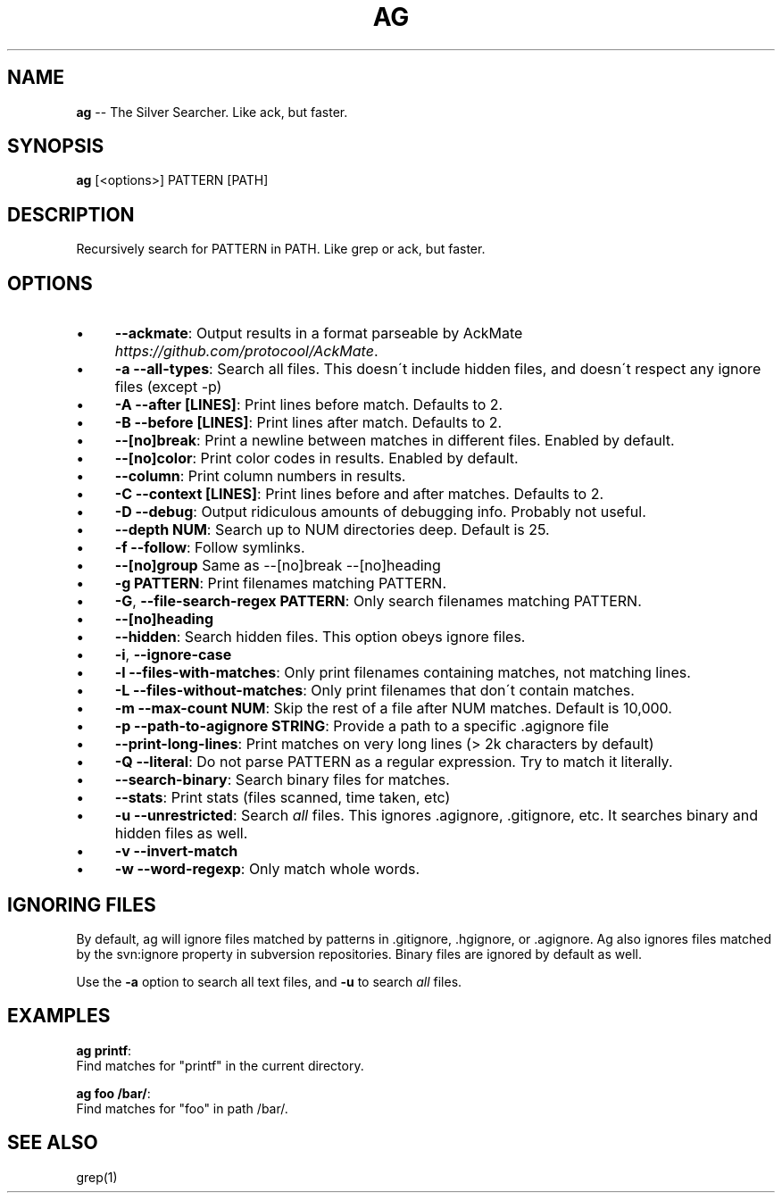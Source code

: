 .\" Generated with Ronnjs 0.3.8
.\" http://github.com/kapouer/ronnjs/
.
.TH "AG" "1" "September 2012" "" ""
.
.SH "NAME"
\fBag\fR \-\- The Silver Searcher\. Like ack, but faster\.
.
.SH "SYNOPSIS"
\fBag\fR [<options>] PATTERN [PATH]
.
.SH "DESCRIPTION"
Recursively search for PATTERN in PATH\. Like grep or ack, but faster\.
.
.SH "OPTIONS"
.
.IP "\(bu" 4
\fB\-\-ackmate\fR:
Output results in a format parseable by AckMate \fIhttps://github\.com/protocool/AckMate\fR\|\.
.
.IP "\(bu" 4
\fB\-a \-\-all\-types\fR:
Search all files\. This doesn\'t include hidden files, and doesn\'t respect any ignore files (except \-p)
.
.IP "\(bu" 4
\fB\-A \-\-after [LINES]\fR:
Print lines before match\. Defaults to 2\.
.
.IP "\(bu" 4
\fB\-B \-\-before [LINES]\fR:
Print lines after match\. Defaults to 2\.
.
.IP "\(bu" 4
\fB\-\-[no]break\fR:
Print a newline between matches in different files\. Enabled by default\.
.
.IP "\(bu" 4
\fB\-\-[no]color\fR:
Print color codes in results\. Enabled by default\.
.
.IP "\(bu" 4
\fB\-\-column\fR:
Print column numbers in results\.
.
.IP "\(bu" 4
\fB\-C \-\-context [LINES]\fR:
Print lines before and after matches\. Defaults to 2\.
.
.IP "\(bu" 4
\fB\-D \-\-debug\fR:
Output ridiculous amounts of debugging info\. Probably not useful\.
.
.IP "\(bu" 4
\fB\-\-depth NUM\fR:
Search up to NUM directories deep\. Default is 25\.
.
.IP "\(bu" 4
\fB\-f \-\-follow\fR:
Follow symlinks\.
.
.IP "\(bu" 4
\fB\-\-[no]group\fR
Same as \-\-[no]break \-\-[no]heading
.
.IP "\(bu" 4
\fB\-g PATTERN\fR:
Print filenames matching PATTERN\.
.
.IP "\(bu" 4
\fB\-G\fR, \fB\-\-file\-search\-regex PATTERN\fR:
Only search filenames matching PATTERN\.
.
.IP "\(bu" 4
\fB\-\-[no]heading\fR
.
.IP "\(bu" 4
\fB\-\-hidden\fR:
Search hidden files\. This option obeys ignore files\.
.
.IP "\(bu" 4
\fB\-i\fR, \fB\-\-ignore\-case\fR
.
.IP "\(bu" 4
\fB\-l \-\-files\-with\-matches\fR:
Only print filenames containing matches, not matching lines\.
.
.IP "\(bu" 4
\fB\-L \-\-files\-without\-matches\fR:
Only print filenames that don\'t contain matches\.
.
.IP "\(bu" 4
\fB\-m \-\-max\-count NUM\fR:
Skip the rest of a file after NUM matches\. Default is 10,000\.
.
.IP "\(bu" 4
\fB\-p \-\-path\-to\-agignore STRING\fR: Provide a path to a specific \.agignore file
.
.IP "\(bu" 4
\fB\-\-print\-long\-lines\fR:
Print matches on very long lines (> 2k characters by default)
.
.IP "\(bu" 4
\fB\-Q \-\-literal\fR:
Do not parse PATTERN as a regular expression\. Try to match it literally\.
.
.IP "\(bu" 4
\fB\-\-search\-binary\fR:
Search binary files for matches\.
.
.IP "\(bu" 4
\fB\-\-stats\fR:
Print stats (files scanned, time taken, etc)
.
.IP "\(bu" 4
\fB\-u \-\-unrestricted\fR:
Search \fIall\fR files\. This ignores \.agignore, \.gitignore, etc\. It searches binary and hidden files as well\.
.
.IP "\(bu" 4
\fB\-v \-\-invert\-match\fR
.
.IP "\(bu" 4
\fB\-w \-\-word\-regexp\fR:
Only match whole words\.
.
.IP "" 0
.
.SH "IGNORING FILES"
By default, ag will ignore files matched by patterns in \.gitignore, \.hgignore, or \.agignore\. Ag also ignores files matched by the svn:ignore property in subversion repositories\. Binary files are ignored by default as well\.
.
.P
Use the \fB\-a\fR option to search all text files, and \fB\-u\fR to search \fIall\fR files\.
.
.SH "EXAMPLES"
\fBag printf\fR:
  Find matches for "printf" in the current directory\.
.
.P
\fBag foo /bar/\fR:
  Find matches for "foo" in path /bar/\.
.
.SH "SEE ALSO"
grep(1)
